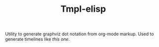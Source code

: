 #+TITLE: Tmpl-elisp

Utility to generate graphviz dot notation from org-mode markup. Used to generate timelines like [[172.105.56.168/timeline/][this one]]. 
